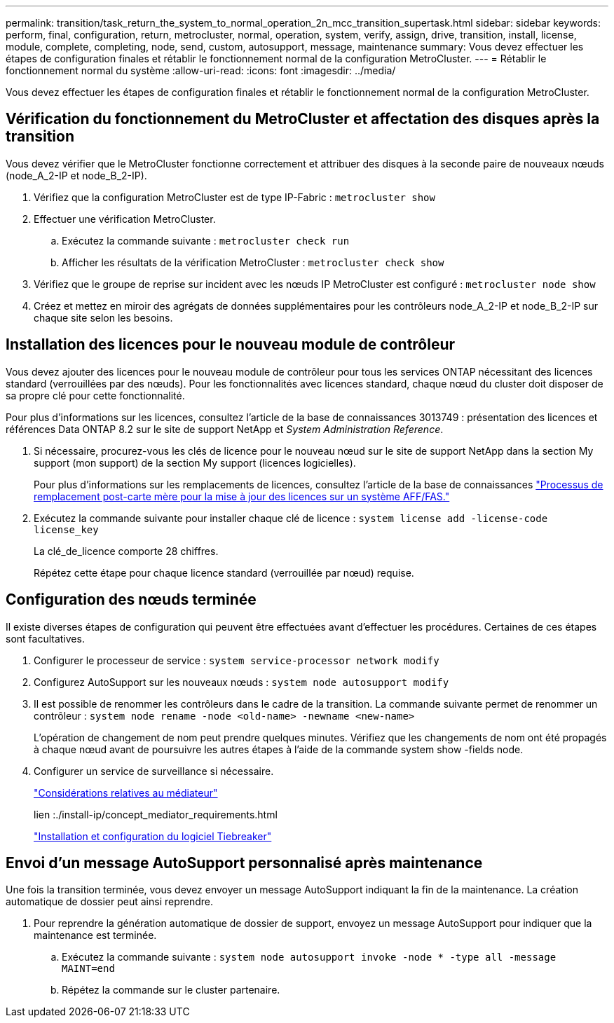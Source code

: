 ---
permalink: transition/task_return_the_system_to_normal_operation_2n_mcc_transition_supertask.html 
sidebar: sidebar 
keywords: perform, final, configuration, return, metrocluster, normal, operation, system, verify, assign, drive, transition, install, license, module, complete, completing, node, send, custom, autosupport, message, maintenance 
summary: Vous devez effectuer les étapes de configuration finales et rétablir le fonctionnement normal de la configuration MetroCluster. 
---
= Rétablir le fonctionnement normal du système
:allow-uri-read: 
:icons: font
:imagesdir: ../media/


[role="lead"]
Vous devez effectuer les étapes de configuration finales et rétablir le fonctionnement normal de la configuration MetroCluster.



== Vérification du fonctionnement du MetroCluster et affectation des disques après la transition

Vous devez vérifier que le MetroCluster fonctionne correctement et attribuer des disques à la seconde paire de nouveaux nœuds (node_A_2-IP et node_B_2-IP).

. Vérifiez que la configuration MetroCluster est de type IP-Fabric : `metrocluster show`
. Effectuer une vérification MetroCluster.
+
.. Exécutez la commande suivante : `metrocluster check run`
.. Afficher les résultats de la vérification MetroCluster : `metrocluster check show`


. Vérifiez que le groupe de reprise sur incident avec les nœuds IP MetroCluster est configuré : `metrocluster node show`
. Créez et mettez en miroir des agrégats de données supplémentaires pour les contrôleurs node_A_2-IP et node_B_2-IP sur chaque site selon les besoins.




== Installation des licences pour le nouveau module de contrôleur

Vous devez ajouter des licences pour le nouveau module de contrôleur pour tous les services ONTAP nécessitant des licences standard (verrouillées par des nœuds). Pour les fonctionnalités avec licences standard, chaque nœud du cluster doit disposer de sa propre clé pour cette fonctionnalité.

Pour plus d'informations sur les licences, consultez l'article de la base de connaissances 3013749 : présentation des licences et références Data ONTAP 8.2 sur le site de support NetApp et _System Administration Reference_.

. Si nécessaire, procurez-vous les clés de licence pour le nouveau nœud sur le site de support NetApp dans la section My support (mon support) de la section My support (licences logicielles).
+
Pour plus d'informations sur les remplacements de licences, consultez l'article de la base de connaissances link:https://kb.netapp.com/Advice_and_Troubleshooting/Flash_Storage/AFF_Series/Post_Motherboard_Replacement_Process_to_update_Licensing_on_a_AFF_FAS_system["Processus de remplacement post-carte mère pour la mise à jour des licences sur un système AFF/FAS."^]

. Exécutez la commande suivante pour installer chaque clé de licence : `system license add -license-code license_key`
+
La clé_de_licence comporte 28 chiffres.

+
Répétez cette étape pour chaque licence standard (verrouillée par nœud) requise.





== Configuration des nœuds terminée

Il existe diverses étapes de configuration qui peuvent être effectuées avant d'effectuer les procédures. Certaines de ces étapes sont facultatives.

. Configurer le processeur de service : `system service-processor network modify`
. Configurez AutoSupport sur les nouveaux nœuds : `system node autosupport modify`
. Il est possible de renommer les contrôleurs dans le cadre de la transition. La commande suivante permet de renommer un contrôleur : `system node rename -node <old-name> -newname <new-name>`
+
L'opération de changement de nom peut prendre quelques minutes. Vérifiez que les changements de nom ont été propagés à chaque nœud avant de poursuivre les autres étapes à l'aide de la commande system show -fields node.

. Configurer un service de surveillance si nécessaire.
+
link:../install-ip/concept_considerations_mediator.html["Considérations relatives au médiateur"]

+
lien :./install-ip/concept_mediator_requirements.html

+
link:../tiebreaker/concept_overview_of_the_tiebreaker_software.html["Installation et configuration du logiciel Tiebreaker"]





== Envoi d'un message AutoSupport personnalisé après maintenance

Une fois la transition terminée, vous devez envoyer un message AutoSupport indiquant la fin de la maintenance. La création automatique de dossier peut ainsi reprendre.

. Pour reprendre la génération automatique de dossier de support, envoyez un message AutoSupport pour indiquer que la maintenance est terminée.
+
.. Exécutez la commande suivante : `system node autosupport invoke -node * -type all -message MAINT=end`
.. Répétez la commande sur le cluster partenaire.



